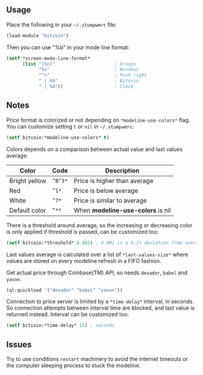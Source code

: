 ** Usage

Place the following in your =~/.stumpwmrc= file:

#+BEGIN_SRC lisp
  (load-module "bitcoin")
#+END_SRC

Then you can use "%b" in your mode line format:

#+BEGIN_SRC lisp
(setf *screen-mode-line-format*
      (list "[%n]"                      ; Groups
            "%v"                        ; Windows
            "^>"                        ; Push right
            " | %b"                     ; Bitcoin
            " | %d"))                   ; Clock
#+END_SRC

** Notes

Price format is colorized or not depending on =*modeline-use-colors*=
flag. You can customize setting =t= or =nil= in =~/.stumpwmrc=:

#+BEGIN_SRC lisp
  (setf bitcoin:*modeline-use-colors* t)
#+END_SRC

Colors depends on a comparison between actual value and last values
average:

| Color         | Code    | Description                       |
|---------------+---------+-----------------------------------|
| Bright yellow | =^B^3*= | Price is higher than average      |
| Red           | =^1*=   | Price is below average            |
| White         | =^7*=   | Price is similar to average       |
| Default color | =^**=   | When *modeline-use-colors* is nil |

There is a threshold around average, so the increasing or decreasing
color is only applied if threshold is passed, can be customized too:

#+BEGIN_SRC lisp
  (setf bitcoin:*threshold* 0.001) ; 0.001 is a 0.1% deviation from average
#+END_SRC

Last values average is calculated over a list of =*last-values-size*=
where values are stored on every modeline refresh in a FIFO
fashion.

Get actual price through Coinbase(TM) API, so needs =dexador=, =babel=
and =yason=.

#+BEGIN_SRC lisp
  (ql:quickload '("dexador" "babel" "yason"))
#+END_SRC

Connection to price server is limited by a =*time-delay*= interval, in
seconds.  So connection attempts between interval time are blocked,
and last value is returned instead. Interval can be customized too:

#+BEGIN_SRC lisp
  (setf bitcoin:*time-delay* 15) ; seconds
#+END_SRC

** Issues

Try to use conditions =restart= machinery to avoid the internet
timeouts or the computer sleeping process to stuck the modeline.
